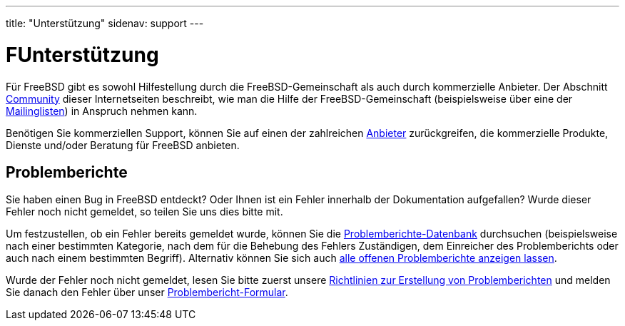---
title: "Unterstützung"
sidenav: support
---

= FUnterstützung

Für FreeBSD gibt es sowohl Hilfestellung durch die FreeBSD-Gemeinschaft als auch durch kommerzielle Anbieter. Der Abschnitt link:../community/[Community] dieser Internetseiten beschreibt, wie man die Hilfe der FreeBSD-Gemeinschaft (beispielsweise über eine der link:../community/mailinglists/[Mailinglisten]) in Anspruch nehmen kann.

Benötigen Sie kommerziellen Support, können Sie auf einen der zahlreichen https://www.FreeBSD.org/commercial/[Anbieter] zurückgreifen, die kommerzielle Produkte, Dienste und/oder Beratung für FreeBSD anbieten.

== Problemberichte

Sie haben einen Bug in FreeBSD entdeckt? Oder Ihnen ist ein Fehler innerhalb der Dokumentation aufgefallen? Wurde dieser Fehler noch nicht gemeldet, so teilen Sie uns dies bitte mit.

Um festzustellen, ob ein Fehler bereits gemeldet wurde, können Sie die https://bugs.freebsd.org/search/[Problemberichte-Datenbank] durchsuchen (beispielsweise nach einer bestimmten Kategorie, nach dem für die Behebung des Fehlers Zuständigen, dem Einreicher des Problemberichts oder auch nach einem bestimmten Begriff). Alternativ können Sie sich auch https://bugs.freebsd.org/browse/[alle offenen Problemberichte anzeigen lassen].

Wurde der Fehler noch nicht gemeldet, lesen Sie bitte zuerst unsere link:bugreports[Richtlinien zur Erstellung von Problemberichten] und melden Sie danach den Fehler über unser https://bugs.freebsd.org/submit/[Problembericht-Formular].

